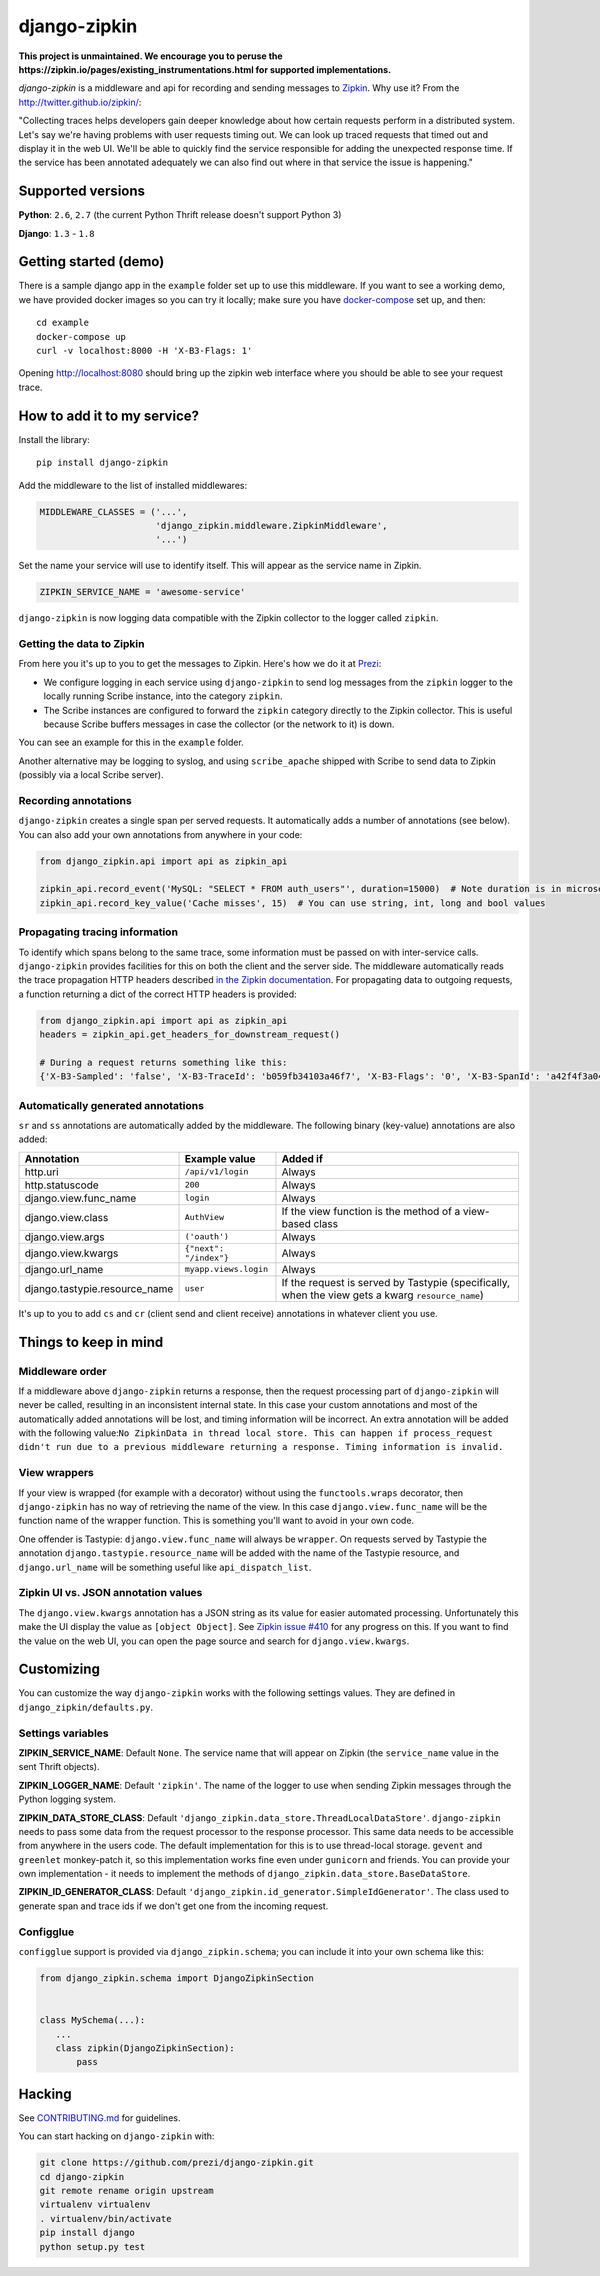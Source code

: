django-zipkin
=============

|Build Status|

**This project is unmaintained. We encourage you to peruse the https://zipkin.io/pages/existing_instrumentations.html for supported implementations.**

*django-zipkin* is a middleware and api for recording and sending
messages to `Zipkin <http://twitter.github.io/zipkin/>`_. Why use it?
From the http://twitter.github.io/zipkin/:

"Collecting traces helps developers gain deeper knowledge about how
certain requests perform in a distributed system. Let's say we're having
problems with user requests timing out. We can look up traced requests
that timed out and display it in the web UI. We'll be able to quickly
find the service responsible for adding the unexpected response time. If
the service has been annotated adequately we can also find out where in
that service the issue is happening."

Supported versions
------------------

**Python**: ``2.6``, ``2.7`` (the current Python Thrift release doesn't
support Python 3)

**Django**: ``1.3`` - ``1.8``


Getting started (demo)
----------------------

There is a sample django app in the ``example`` folder set up to use
this middleware. If you want to see a working demo, we have provided
docker images so you can try it locally; make sure you have
`docker-compose <https://docs.docker.com/compose/>`_ set up, and then:

::

   cd example
   docker-compose up
   curl -v localhost:8000 -H 'X-B3-Flags: 1'

Opening http://localhost:8080 should bring up the zipkin web interface
where you should be able to see your request trace.

How to add it to my service?
----------------------------

Install the library:

::

    pip install django-zipkin

Add the middleware to the list of installed middlewares:

.. code:: python

    MIDDLEWARE_CLASSES = ('...',
                          'django_zipkin.middleware.ZipkinMiddleware',
                          '...')

Set the name your service will use to identify itself. This will appear
as the service name in Zipkin.

.. code:: python

    ZIPKIN_SERVICE_NAME = 'awesome-service'

``django-zipkin`` is now logging data compatible with the Zipkin
collector to the logger called ``zipkin``.

Getting the data to Zipkin
~~~~~~~~~~~~~~~~~~~~~~~~~~

From here you it's up to you to get the messages to Zipkin. Here's how
we do it at `Prezi <https://prezi.com>`_:

-  We configure logging in each service using ``django-zipkin`` to send
   log messages from the ``zipkin`` logger to the locally running Scribe
   instance, into the category ``zipkin``.
-  The Scribe instances are configured to forward the ``zipkin``
   category directly to the Zipkin collector. This is useful because
   Scribe buffers messages in case the collector (or the network to it)
   is down.

You can see an example for this in the ``example`` folder.

Another alternative may be logging to syslog, and using
``scribe_apache`` shipped with Scribe to send data to Zipkin (possibly
via a local Scribe server).

Recording annotations
~~~~~~~~~~~~~~~~~~~~~

``django-zipkin`` creates a single span per served requests. It
automatically adds a number of annotations (see below). You can also add
your own annotations from anywhere in your code:

.. code:: python

    from django_zipkin.api import api as zipkin_api

    zipkin_api.record_event('MySQL: "SELECT * FROM auth_users"', duration=15000)  # Note duration is in microseconds, as defined by Zipkin
    zipkin_api.record_key_value('Cache misses', 15)  # You can use string, int, long and bool values

Propagating tracing information
~~~~~~~~~~~~~~~~~~~~~~~~~~~~~~~

To identify which spans belong to the same trace, some information must
be passed on with inter-service calls. ``django-zipkin`` provides
facilities for this on both the client and the server side. The
middleware automatically reads the trace propagation HTTP headers
described `in the Zipkin
documentation <https://github.com/twitter/zipkin/blob/master/doc/collector-api.md#traceid-propagation>`_.
For propagating data to outgoing requests, a function returning a dict
of the correct HTTP headers is provided:

.. code:: python

    from django_zipkin.api import api as zipkin_api
    headers = zipkin_api.get_headers_for_downstream_request()

    # During a request returns something like this:
    {'X-B3-Sampled': 'false', 'X-B3-TraceId': 'b059fb34103a46f7', 'X-B3-Flags': '0', 'X-B3-SpanId': 'a42f4f3a045c54a5'}

Automatically generated annotations
~~~~~~~~~~~~~~~~~~~~~~~~~~~~~~~~~~~

``sr`` and ``ss`` annotations are automatically added by the middleware.
The following binary (key-value) annotations are also added:

+----------------------------------+--------------------------+-----------------------------------------------------------------------------------------------------+
| Annotation                       | Example value            | Added if                                                                                            |
+==================================+==========================+=====================================================================================================+
| http.uri                         | ``/api/v1/login``        | Always                                                                                              |
+----------------------------------+--------------------------+-----------------------------------------------------------------------------------------------------+
| http.statuscode                  | ``200``                  | Always                                                                                              |
+----------------------------------+--------------------------+-----------------------------------------------------------------------------------------------------+
| django.view.func\_name           | ``login``                | Always                                                                                              |
+----------------------------------+--------------------------+-----------------------------------------------------------------------------------------------------+
| django.view.class                | ``AuthView``             | If the view function is the method of a view-based class                                            |
+----------------------------------+--------------------------+-----------------------------------------------------------------------------------------------------+
| django.view.args                 | ``('oauth')``            | Always                                                                                              |
+----------------------------------+--------------------------+-----------------------------------------------------------------------------------------------------+
| django.view.kwargs               | ``{"next": "/index"}``   | Always                                                                                              |
+----------------------------------+--------------------------+-----------------------------------------------------------------------------------------------------+
| django.url\_name                 | ``myapp.views.login``    | Always                                                                                              |
+----------------------------------+--------------------------+-----------------------------------------------------------------------------------------------------+
| django.tastypie.resource\_name   | ``user``                 | If the request is served by Tastypie (specifically, when the view gets a kwarg ``resource_name``)   |
+----------------------------------+--------------------------+-----------------------------------------------------------------------------------------------------+

It's up to you to add ``cs`` and ``cr`` (client send and client receive)
annotations in whatever client you use.

Things to keep in mind
----------------------

Middleware order
~~~~~~~~~~~~~~~~

If a middleware above ``django-zipkin`` returns a response, then the
request processing part of ``django-zipkin`` will never be called,
resulting in an inconsistent internal state. In this case your custom
annotations and most of the automatically added annotations will be
lost, and timing information will be incorrect. An extra annotation will
be added with the following
value:\ ``No ZipkinData in thread local store. This can happen if process_request didn't run due to a previous middleware returning a response. Timing information is invalid.``

View wrappers
~~~~~~~~~~~~~

If your view is wrapped (for example with a decorator) without using the
``functools.wraps`` decorator, then ``django-zipkin`` has no way of
retrieving the name of the view. In this case ``django.view.func_name``
will be the function name of the wrapper function. This is something
you'll want to avoid in your own code.

One offender is Tastypie: ``django.view.func_name`` will always be
``wrapper``. On requests served by Tastypie the annotation
``django.tastypie.resource_name`` will be added with the name of the
Tastypie resource, and ``django.url_name`` will be something useful like
``api_dispatch_list``.

Zipkin UI vs. JSON annotation values
~~~~~~~~~~~~~~~~~~~~~~~~~~~~~~~~~~~~

The ``django.view.kwargs`` annotation has a JSON string as its value for
easier automated processing. Unfortunately this make the UI display the
value as ``[object Object]``. See `Zipkin issue
#410 <https://github.com/twitter/zipkin/issues/410>`_ for any progress
on this. If you want to find the value on the web UI, you can open the
page source and search for ``django.view.kwargs``.

Customizing
-----------

You can customize the way ``django-zipkin`` works with the following
settings values. They are defined in ``django_zipkin/defaults.py``.

Settings variables
~~~~~~~~~~~~~~~~~~

**ZIPKIN\_SERVICE\_NAME**: Default ``None``. The service name that will
appear on Zipkin (the ``service_name`` value in the sent Thrift
objects).

**ZIPKIN\_LOGGER\_NAME**: Default ``'zipkin'``. The name of the logger
to use when sending Zipkin messages through the Python logging system.

**ZIPKIN\_DATA\_STORE\_CLASS**: Default
``'django_zipkin.data_store.ThreadLocalDataStore'``. ``django-zipkin``
needs to pass some data from the request processor to the response
processor. This same data needs to be accessible from anywhere in the
users code. The default implementation for this is to use thread-local
storage. ``gevent`` and ``greenlet`` monkey-patch it, so this
implementation works fine even under ``gunicorn`` and friends. You can
provide your own implementation - it needs to implement the methods of
``django_zipkin.data_store.BaseDataStore``.

**ZIPKIN\_ID\_GENERATOR\_CLASS**: Default
``'django_zipkin.id_generator.SimpleIdGenerator'``. The class used to
generate span and trace ids if we don't get one from the incoming
request.

Configglue
~~~~~~~~~~

``configglue`` support is provided via ``django_zipkin.schema``; you can
include it into your own schema like this:

.. code:: python

    from django_zipkin.schema import DjangoZipkinSection


    class MySchema(...):
       ...
       class zipkin(DjangoZipkinSection):
           pass

Hacking
-------

See
`CONTRIBUTING.md <https://github.com/prezi/django-zipkin/blob/master/CONTRIBUTING.md>`_
for guidelines.

You can start hacking on ``django-zipkin`` with:

.. code:: sh

    git clone https://github.com/prezi/django-zipkin.git
    cd django-zipkin
    git remote rename origin upstream
    virtualenv virtualenv
    . virtualenv/bin/activate
    pip install django
    python setup.py test

.. |Build Status| image:: https://travis-ci.org/prezi/django-zipkin.svg?branch=master
   :target: https://travis-ci.org/prezi/django-zipkin
